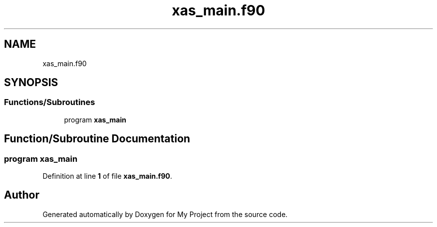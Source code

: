 .TH "xas_main.f90" 3 "Sat Jun 10 2023" "My Project" \" -*- nroff -*-
.ad l
.nh
.SH NAME
xas_main.f90
.SH SYNOPSIS
.br
.PP
.SS "Functions/Subroutines"

.in +1c
.ti -1c
.RI "program \fBxas_main\fP"
.br
.in -1c
.SH "Function/Subroutine Documentation"
.PP 
.SS "program xas_main"

.PP
Definition at line \fB1\fP of file \fBxas_main\&.f90\fP\&.
.SH "Author"
.PP 
Generated automatically by Doxygen for My Project from the source code\&.

